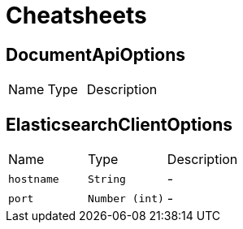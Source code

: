 = Cheatsheets

[[DocumentApiOptions]]
== DocumentApiOptions


[cols=">25%,^25%,50%"]
[frame="topbot"]
|===
^|Name | Type ^| Description
|===

[[ElasticsearchClientOptions]]
== ElasticsearchClientOptions


[cols=">25%,^25%,50%"]
[frame="topbot"]
|===
^|Name | Type ^| Description
|[[hostname]]`hostname`|`String`|-
|[[port]]`port`|`Number (int)`|-
|===


